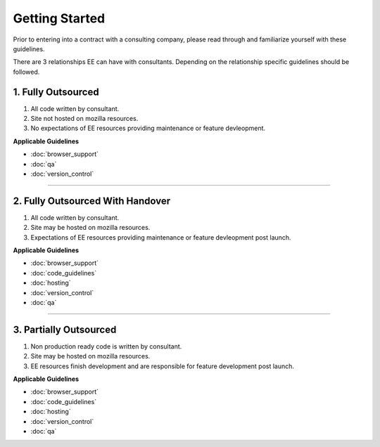 .. This Source Code Form is subject to the terms of the Mozilla Public
.. License, v. 2.0. If a copy of the MPL was not distributed with this
.. file, You can obtain one at http://mozilla.org/MPL/2.0/.


===============
Getting Started
===============

Prior to entering into a contract with a consulting company, please read through and familiarize yourself with these guidelines.

There are 3 relationships EE can have with consultants. Depending on the relationship specific guidelines
should be followed.


1. Fully Outsourced
--------------------

1. All code written by consultant.
2. Site not hosted on mozilla resources.
3. No expectations of EE resources providing maintenance or feature devleopment.

**Applicable Guidelines**

* :doc:`browser_support`
* :doc:`qa`
* :doc:`version_control`

------------


2. Fully Outsourced With Handover
---------------------------------

1. All code written by consultant.
2. Site may be hosted on mozilla resources.
3. Expectations of EE resources providing maintenance or feature devleopment post launch.

**Applicable Guidelines**

* :doc:`browser_support`
* :doc:`code_guidelines`
* :doc:`hosting`
* :doc:`version_control`
* :doc:`qa`

------------


3. Partially Outsourced
-----------------------

1. Non production ready code is written by consultant.
2. Site may be hosted on mozilla resources.
3. EE resources finish development and are responsible for feature development post launch.

**Applicable Guidelines**

* :doc:`browser_support`
* :doc:`code_guidelines`
* :doc:`hosting`
* :doc:`version_control`
* :doc:`qa`
